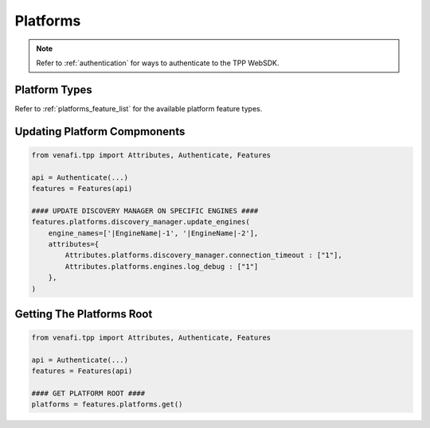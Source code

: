 .. _platform_usage:

Platforms
=========

.. note::
    Refer to :ref:`authentication` for ways to authenticate to the TPP WebSDK.

Platform Types
--------------

Refer to :ref:`platforms_feature_list` for the available platform feature types.

Updating Platform Compmonents
-----------------------------

.. code-block:: python

    from venafi.tpp import Attributes, Authenticate, Features

    api = Authenticate(...)
    features = Features(api)

    #### UPDATE DISCOVERY MANAGER ON SPECIFIC ENGINES ####
    features.platforms.discovery_manager.update_engines(
        engine_names=['|EngineName|-1', '|EngineName|-2'],
        attributes={
            Attributes.platforms.discovery_manager.connection_timeout : ["1"],
            Attributes.platforms.engines.log_debug : ["1"]
        },
    )

Getting The Platforms Root
--------------------------

.. code-block:: python

    from venafi.tpp import Attributes, Authenticate, Features

    api = Authenticate(...)
    features = Features(api)

    #### GET PLATFORM ROOT ####
    platforms = features.platforms.get()

